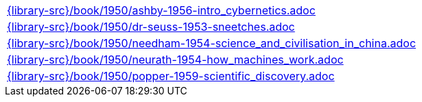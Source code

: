//
// This file was generated by SKB-Dashboard, task 'lib-yaml2src'
// - on Wednesday November  7 at 00:50:26
// - skb-dashboard: https://www.github.com/vdmeer/skb-dashboard
//

[cols="a", grid=rows, frame=none, %autowidth.stretch]
|===
|include::{library-src}/book/1950/ashby-1956-intro_cybernetics.adoc[]
|include::{library-src}/book/1950/dr-seuss-1953-sneetches.adoc[]
|include::{library-src}/book/1950/needham-1954-science_and_civilisation_in_china.adoc[]
|include::{library-src}/book/1950/neurath-1954-how_machines_work.adoc[]
|include::{library-src}/book/1950/popper-1959-scientific_discovery.adoc[]
|===



